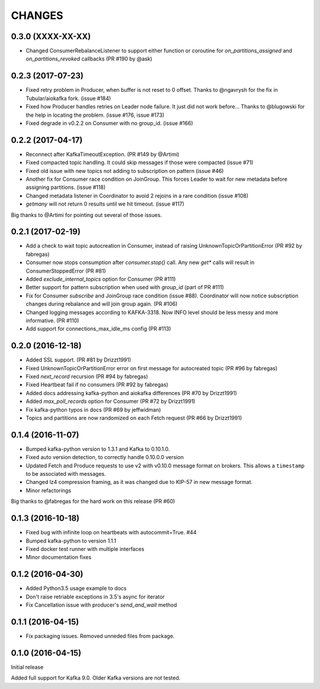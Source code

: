 CHANGES
--------

0.3.0 (XXXX-XX-XX)
^^^^^^^^^^^^^^^^^^

* Changed ConsumerRebalanceListener to support either function or coroutine
  for `on_partitions_assigned` and `on_partitions_revoked` callbacks (PR #190
  by @ask)

0.2.3 (2017-07-23)
^^^^^^^^^^^^^^^^^^

* Fixed retry problem in Producer, when buffer is not reset to 0 offset. 
  Thanks to @ngavrysh for the fix in Tubular/aiokafka fork. (issue #184)
* Fixed how Producer handles retries on Leader node failure. It just did not
  work before... Thanks to @blugowski for the help in locating the problem.
  (issue #176, issue #173)
* Fixed degrade in v0.2.2 on Consumer with no group_id. (issue #166)


0.2.2 (2017-04-17)
^^^^^^^^^^^^^^^^^^

* Reconnect after KafkaTimeoutException. (PR #149 by @Artimi)
* Fixed compacted topic handling. It could skip messages if those were
  compacted (issue #71)
* Fixed old issue with new topics not adding to subscription on pattern
  (issue #46)
* Another fix for Consumer race condition on JoinGroup. This forces Leader to
  wait for new metadata before assigning partitions. (issue #118)
* Changed metadata listener in Coordinator to avoid 2 rejoins in a rare
  condition (issue #108)
* `getmany` will not return 0 results until we hit timeout. (issue #117)

Big thanks to @Artimi for pointing out several of those issues.


0.2.1 (2017-02-19)
^^^^^^^^^^^^^^^^^^

* Add a check to wait topic autocreation in Consumer, instead of raising 
  UnknownTopicOrPartitionError (PR #92 by fabregas)
* Consumer now stops consumption after `consumer.stop()` call. Any new `get*` calls 
  will result in ConsumerStoppedError (PR #81)
* Added `exclude_internal_topics` option for Consumer (PR #111)
* Better support for pattern subscription when used with `group_id` (part of PR #111)
* Fix for Consumer `subscribe` and JoinGroup race condition (issue #88). Coordinator will now notice subscription changes during rebalance and will join group again. (PR #106)
* Changed logging messages according to KAFKA-3318. Now INFO level should be less messy and more informative. (PR #110)
* Add support for connections_max_idle_ms config (PR #113)


0.2.0 (2016-12-18)
^^^^^^^^^^^^^^^^^^

* Added SSL support. (PR #81 by Drizzt1991)
* Fixed UnknownTopicOrPartitionError error on first message for autocreated topic (PR #96 by fabregas)
* Fixed `next_record` recursion (PR #94 by fabregas)
* Fixed Heartbeat fail if no consumers (PR #92 by fabregas)
* Added docs addressing kafka-python and aiokafka differences (PR #70 by Drizzt1991)
* Added `max_poll_records` option for Consumer (PR #72 by Drizzt1991)
* Fix kafka-python typos in docs (PR #69 by jeffwidman)
* Topics and partitions are now randomized on each Fetch request (PR #66 by Drizzt1991)


0.1.4 (2016-11-07)
^^^^^^^^^^^^^^^^^^

* Bumped kafka-python version to 1.3.1 and Kafka to 0.10.1.0.
* Fixed auto version detection, to correctly handle 0.10.0.0 version
* Updated Fetch and Produce requests to use v2 with v0.10.0 message format on brokers.
  This allows a ``timestamp`` to be associated with messages.
* Changed lz4 compression framing, as it was changed due to KIP-57 in new message format.
* Minor refactorings

Big thanks to @fabregas for the hard work on this release (PR #60)


0.1.3 (2016-10-18)
^^^^^^^^^^^^^^^^^^

* Fixed bug with infinite loop on heartbeats with autocommit=True. #44
* Bumped kafka-python to version 1.1.1
* Fixed docker test runner with multiple interfaces
* Minor documentation fixes


0.1.2 (2016-04-30)
^^^^^^^^^^^^^^^^^^

* Added Python3.5 usage example to docs
* Don't raise retriable exceptions in 3.5's async for iterator
* Fix Cancellation issue with producer's `send_and_wait` method


0.1.1 (2016-04-15)
^^^^^^^^^^^^^^^^^^

* Fix packaging issues. Removed unneded files from package.

0.1.0 (2016-04-15)
^^^^^^^^^^^^^^^^^^

Initial release

Added full support for Kafka 9.0. Older Kafka versions are not tested.
